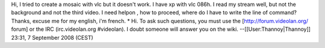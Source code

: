 Hi, I tried to create a mosaic with vlc but it doesn't work. I have xp
with vlc 086h. I read my stream well, but not the background and not the
third video. I need helpon , how to proceed, where do I have to write
the line of command? Thanks, excuse me for my english, i'm french. \*
Hi. To ask such questions, you must use the [http://forum.videolan.org/
forum] or the IRC (irc.videolan.org #videolan). I doubt someone will
answer you on the wiki. --[[User:Thannoy|Thannoy]] 23:31, 7 September
2008 (CEST)

